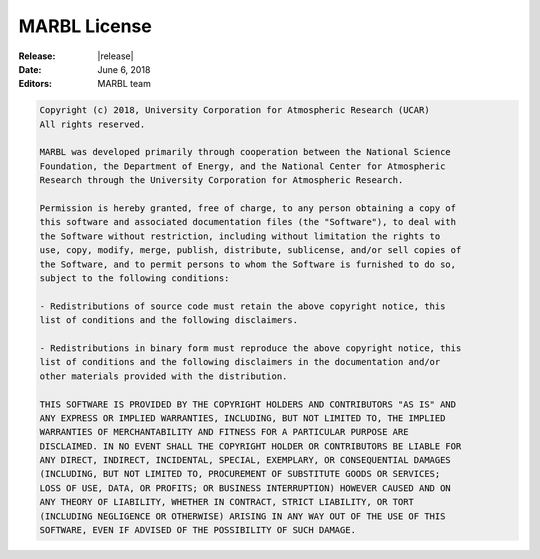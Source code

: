 .. _license:

=============
MARBL License
=============

:Release: |release|
:Date: June 6, 2018
:Editors: MARBL team

.. code-block:: none

  Copyright (c) 2018, University Corporation for Atmospheric Research (UCAR)
  All rights reserved.

  MARBL was developed primarily through cooperation between the National Science
  Foundation, the Department of Energy, and the National Center for Atmospheric
  Research through the University Corporation for Atmospheric Research.

  Permission is hereby granted, free of charge, to any person obtaining a copy of
  this software and associated documentation files (the "Software"), to deal with
  the Software without restriction, including without limitation the rights to
  use, copy, modify, merge, publish, distribute, sublicense, and/or sell copies of
  the Software, and to permit persons to whom the Software is furnished to do so,
  subject to the following conditions:

  - Redistributions of source code must retain the above copyright notice, this
  list of conditions and the following disclaimers.

  - Redistributions in binary form must reproduce the above copyright notice, this
  list of conditions and the following disclaimers in the documentation and/or
  other materials provided with the distribution.

  THIS SOFTWARE IS PROVIDED BY THE COPYRIGHT HOLDERS AND CONTRIBUTORS "AS IS" AND
  ANY EXPRESS OR IMPLIED WARRANTIES, INCLUDING, BUT NOT LIMITED TO, THE IMPLIED
  WARRANTIES OF MERCHANTABILITY AND FITNESS FOR A PARTICULAR PURPOSE ARE
  DISCLAIMED. IN NO EVENT SHALL THE COPYRIGHT HOLDER OR CONTRIBUTORS BE LIABLE FOR
  ANY DIRECT, INDIRECT, INCIDENTAL, SPECIAL, EXEMPLARY, OR CONSEQUENTIAL DAMAGES
  (INCLUDING, BUT NOT LIMITED TO, PROCUREMENT OF SUBSTITUTE GOODS OR SERVICES;
  LOSS OF USE, DATA, OR PROFITS; OR BUSINESS INTERRUPTION) HOWEVER CAUSED AND ON
  ANY THEORY OF LIABILITY, WHETHER IN CONTRACT, STRICT LIABILITY, OR TORT
  (INCLUDING NEGLIGENCE OR OTHERWISE) ARISING IN ANY WAY OUT OF THE USE OF THIS
  SOFTWARE, EVEN IF ADVISED OF THE POSSIBILITY OF SUCH DAMAGE.